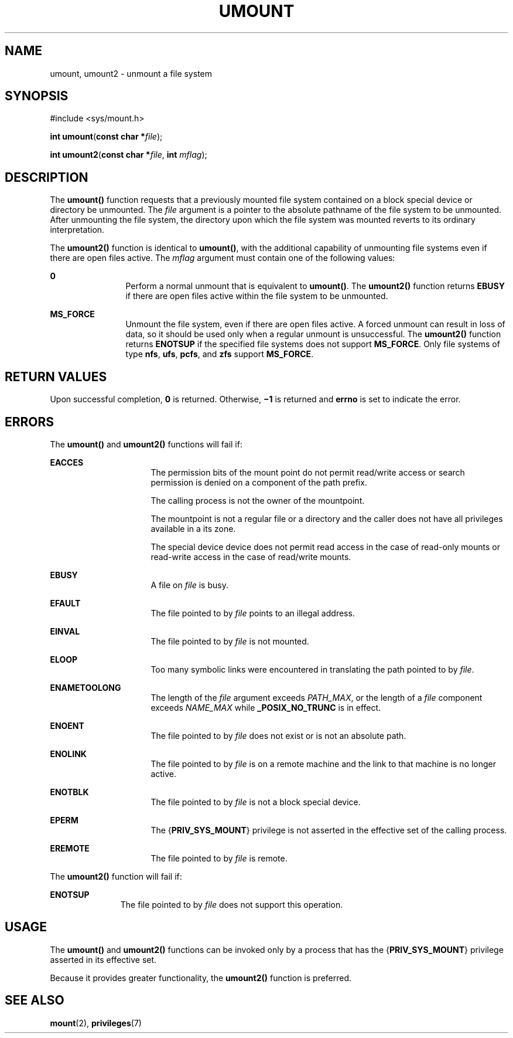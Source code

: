 '\" te
.\" Copyright (c) 2008, Sun Microsystems, Inc.  All Rights Reserved.
.\" Copyright 1989 AT&T.
.\" The contents of this file are subject to the terms of the Common Development and Distribution License (the "License").  You may not use this file except in compliance with the License.
.\" You can obtain a copy of the license at usr/src/OPENSOLARIS.LICENSE or http://www.opensolaris.org/os/licensing.  See the License for the specific language governing permissions and limitations under the License.
.\" When distributing Covered Code, include this CDDL HEADER in each file and include the License file at usr/src/OPENSOLARIS.LICENSE.  If applicable, add the following below this CDDL HEADER, with the fields enclosed by brackets "[]" replaced with your own identifying information: Portions Copyright [yyyy] [name of copyright owner]
.TH UMOUNT 2 "Aug 4, 2008"
.SH NAME
umount, umount2 \- unmount a file system
.SH SYNOPSIS
.LP
.nf
#include <sys/mount.h>

\fBint\fR \fBumount\fR(\fBconst char *\fR\fIfile\fR);
.fi

.LP
.nf
\fBint\fR \fBumount2\fR(\fBconst char *\fR\fIfile\fR, \fBint\fR \fImflag\fR);
.fi

.SH DESCRIPTION
.sp
.LP
The \fBumount()\fR  function requests that a previously mounted file system
contained on a block special device or directory be unmounted.  The \fIfile\fR
argument is a pointer to the absolute pathname of the file system to be
unmounted. After unmounting the file system, the directory upon which the file
system was mounted reverts to its ordinary interpretation.
.sp
.LP
The \fBumount2()\fR  function is identical to \fBumount()\fR, with the
additional capability of unmounting file systems even if there are open files
active. The \fImflag\fR argument must contain one of the following values:
.sp
.ne 2
.na
\fB0\fR
.ad
.RS 12n
Perform a normal unmount that is equivalent to \fBumount()\fR. The
\fBumount2()\fR function  returns \fBEBUSY\fR if there are open files active
within the file system to be unmounted.
.RE

.sp
.ne 2
.na
\fB\fBMS_FORCE\fR\fR
.ad
.RS 12n
Unmount the file system, even if there are open files active. A forced unmount
can result in loss of data, so it should be used only when a regular unmount is
unsuccessful. The \fBumount2()\fR function  returns \fBENOTSUP\fR if the
specified file systems does not support \fBMS_FORCE\fR. Only file systems of
type \fBnfs\fR, \fBufs\fR, \fBpcfs\fR, and \fBzfs\fR support \fBMS_FORCE\fR.
.RE

.SH RETURN VALUES
.sp
.LP
Upon successful completion, \fB0\fR is returned. Otherwise, \fB\(mi1\fR is
returned and \fBerrno\fR is set to indicate the error.
.SH ERRORS
.sp
.LP
The \fBumount()\fR and \fBumount2()\fR functions will fail if:
.sp
.ne 2
.na
\fB\fBEACCES\fR\fR
.ad
.RS 16n
The permission bits of the mount point do not permit read/write access or
search permission is denied on a component of the path prefix.
.sp
The calling process is not the owner of the mountpoint.
.sp
The mountpoint is not a regular file or a directory and the caller does not
have all privileges available in a its zone.
.sp
The special device device does not permit read access in the case of read-only
mounts or read-write access in the case of read/write mounts.
.RE

.sp
.ne 2
.na
\fB\fBEBUSY\fR\fR
.ad
.RS 16n
A file on \fIfile\fR is busy.
.RE

.sp
.ne 2
.na
\fB\fBEFAULT\fR\fR
.ad
.RS 16n
The file pointed to by \fIfile\fR points to an illegal address.
.RE

.sp
.ne 2
.na
\fB\fBEINVAL\fR\fR
.ad
.RS 16n
The file pointed to by \fIfile\fR is not mounted.
.RE

.sp
.ne 2
.na
\fB\fBELOOP\fR\fR
.ad
.RS 16n
Too many symbolic links were encountered in translating the path pointed to by
\fIfile\fR.
.RE

.sp
.ne 2
.na
\fB\fBENAMETOOLONG\fR\fR
.ad
.RS 16n
The length of the \fIfile\fR argument exceeds  \fIPATH_MAX\fR, or the length of
a  \fIfile\fR component exceeds \fINAME_MAX\fR while \fB_POSIX_NO_TRUNC\fR is
in effect.
.RE

.sp
.ne 2
.na
\fB\fBENOENT\fR\fR
.ad
.RS 16n
The file pointed to by \fIfile\fR does not exist or is not an absolute path.
.RE

.sp
.ne 2
.na
\fB\fBENOLINK\fR\fR
.ad
.RS 16n
The file pointed to by \fIfile\fR is on a remote machine and the link to that
machine is no longer active.
.RE

.sp
.ne 2
.na
\fB\fBENOTBLK\fR\fR
.ad
.RS 16n
The file pointed to by \fIfile\fR is not a block special device.
.RE

.sp
.ne 2
.na
\fB\fBEPERM\fR\fR
.ad
.RS 16n
The {\fBPRIV_SYS_MOUNT\fR} privilege is not asserted in the effective set of
the calling process.
.RE

.sp
.ne 2
.na
\fB\fBEREMOTE\fR\fR
.ad
.RS 16n
The file pointed to by \fIfile\fR is remote.
.RE

.sp
.LP
The \fBumount2()\fR function will fail if:
.sp
.ne 2
.na
\fB\fBENOTSUP\fR\fR
.ad
.RS 11n
The file pointed to by \fIfile\fR does not support this operation.
.RE

.SH USAGE
.sp
.LP
The \fBumount()\fR and \fBumount2()\fR functions can be invoked only by a
process that has the {\fBPRIV_SYS_MOUNT\fR} privilege asserted in its effective
set.
.sp
.LP
Because it provides greater functionality, the \fBumount2()\fR function is
preferred.
.SH SEE ALSO
.sp
.LP
\fBmount\fR(2),
\fBprivileges\fR(7)
